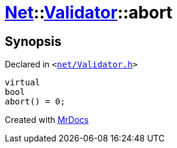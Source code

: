 [#Net-Validator-abort]
= xref:Net.adoc[Net]::xref:Net/Validator.adoc[Validator]::abort
:relfileprefix: ../../
:mrdocs:


== Synopsis

Declared in `&lt;https://github.com/PrismLauncher/PrismLauncher/blob/develop/net/Validator.h#L48[net&sol;Validator&period;h]&gt;`

[source,cpp,subs="verbatim,replacements,macros,-callouts"]
----
virtual
bool
abort() = 0;
----



[.small]#Created with https://www.mrdocs.com[MrDocs]#
